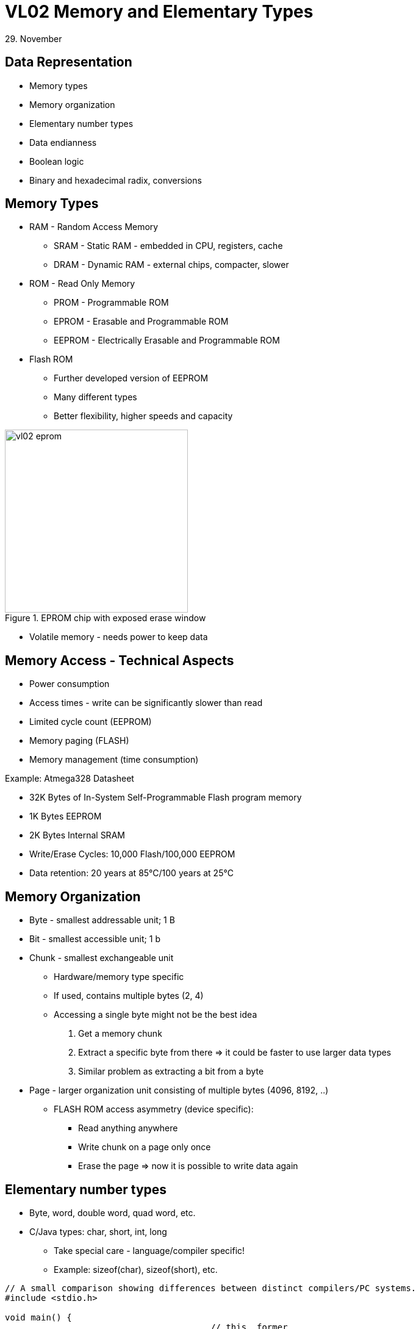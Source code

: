 = VL02 Memory and Elementary Types
29. November


Data Representation
-------------------

- Memory types
- Memory organization
- Elementary number types
- Data endianness
- Boolean logic
- Binary and hexadecimal radix, conversions


== Memory Types

- RAM - Random Access Memory
  * SRAM - Static RAM - embedded in CPU, registers, cache
  * DRAM - Dynamic RAM - external chips, compacter, slower
- ROM - Read Only Memory
  * PROM - Programmable ROM
  * EPROM - Erasable and Programmable ROM
  * EEPROM - Electrically Erasable and Programmable ROM

- Flash ROM
  * Further developed version of EEPROM
  * Many different types
  * Better flexibility, higher speeds and capacity

.EPROM chip with exposed erase window
image::img/vl02_eprom.jpg[width="300"]

- Volatile memory - needs power to keep data


== Memory Access - Technical Aspects

- Power consumption
- Access times - write can be significantly slower than read
- Limited cycle count (EEPROM)
- Memory paging (FLASH)
- Memory management (time consumption)


.Example: Atmega328 Datasheet

- 32K Bytes of In-System Self-Programmable Flash program memory
- 1K Bytes EEPROM
- 2K Bytes Internal SRAM
- Write/Erase Cycles: 10,000 Flash/100,000 EEPROM
- Data retention: 20 years at 85°C/100 years at 25°C


== Memory Organization

- Byte - smallest addressable unit; 1 B
- Bit - smallest accessible unit; 1 b
- Chunk - smallest exchangeable unit
  * Hardware/memory type specific
  * If used, contains multiple bytes (2, 4)
  * Accessing a single byte might not be the best idea
	. Get a memory chunk
    . Extract a specific byte from there => it could be faster to use larger data types
	. Similar problem as extracting a bit from a byte
- Page - larger organization unit consisting of multiple bytes (4096, 8192, ..)
  * FLASH ROM access asymmetry (device specific):
	** Read anything anywhere
    ** Write chunk on a page only once
    ** Erase the page => now it is possible to write data again


== Elementary number types

- Byte, word, double word, quad word, etc.
- C/Java types: char, short, int, long
  * Take special care - language/compiler specific!
  * Example: sizeof(char), sizeof(short), etc.

[source,c]
----
// A small comparison showing differences between distinct compilers/PC systems.
#include <stdio.h>

void main() {
                                        // this  former
    printf("%d\n", sizeof(char));       // 1     1
    printf("%d\n", sizeof(short));      // 2     2
    printf("%d\n", sizeof(int));        // 4     2
    printf("%d\n", sizeof(long));       // 8     4
    printf("%d\n", sizeof(long int));   // 8     4
    printf("%d\n", sizeof(long long));  // 8     4
}
----

- Explicit number types: uint8_t, uint16_t, uint32_t
  * Use for portable code where type size needs to be consistent

[source,c]
----
#include <stdio.h>
#include <stdint.h>

void main() {
	printf("%d\n", sizeof(uint8_t));	// 1
	printf("%d\n", sizeof(uint16_t));	// 2
	printf("%d\n", sizeof(uint32_t));	// 4
	printf("%d\n", sizeof(uint64_t));	// 8
}
----


== Data Endianness

[quote, Wikipedia]
In computing, endianness refers to the order of bytes (or sometimes bits) within
a binary representation of a number. It can also be used more generally to refer
to the internal ordering of any representation, such as the digits in a numeral
system or the sections of a date. 

*LSB, MSB* - Least/Most Significant Byte

.Consider the unsigned hexadecimal number 0x1234.

- requires at least two bytes to represent
- arrangement of the bytes
  * big-endian ordering 0x12, 0x34
  * little-endian ordering 0x34, 0x12

- Type casting, consider uint16_t => uint8_t conversion with little and big
  endian.
- Byte structure: bits, nibbles


== Boolean Operations

[width="80%",frame="topbot",options="header"]
|====================================================
| A		| B		| A AND B | A OR B | A XOR B | NOT A | NOT B
| 0		| 0		|	0	  |	0	   | 0		 | 1	 |	1
| 0		| 1		|	0	  |	1	   | 1		 | 1	 |	0
| 1		| 0		|	0     |	1      | 1		 | 0	 |	1
| 1		| 1		|	1     | 1      | 0		 | 0	 |	0
|====================================================

- Complementary operations: nand, nor, nxor
- AND
   * binary multiplication
   * A AND A, A && B
- OR
   * inclusive binary addition
   * A OR B, A || B
- NOT
   * unary operation
   * NOT(A), !A
- A XOR B = (!A && B) || (A && !B)

== Boolean Expressions

- Left to right interpretation (C-based languages)
  * if is_engine_ready() == false, test_engine() will not be run!

- Programming essentials: simplify/negate logical expressions

[source,c]
----
/* one way */
if(is_engine_ready() && test_engine()) {
    start_engine();
} else {
    do_something_else();
}

/* or another */
if(!is_engine_ready() || !test_engine()) {
    do_something_else();
} else {
    start_engine();
}
----



- Avoid tautology and contradiction

[source,c]
----
if(a == 1 || a != 1) {

}
----

- Might be handy for easily de-activating a block of code during the development.

[source,c]
----
if(0) { // equivalent if(false) {
// this block is now deactivated
}

if(1) { // equivalent if(true) {
// yes, this shall run
}
----

== Bitwise Operations

- Counterparts of binary operations applied on whole numbers.

[width="80%",frame="topbot",options="header"]
|====================================================
| A		    | B		    | A AND B | A OR B | A XOR B | NOT A | NOT B
| 10001111	| 11010000	| 10000000 | 11011111 | 01011111 | 01110000	 |	00101111
|====================================================

- A AND B; A & B
- A OR B; A | B
- NOT(A); NEG(A); ~A
- Shift left/right: SHL <<, SHR >>


== Basic Arithmetic

image::img/vl02_wall_clock.png[width="400"]

[source,c]
----
uint8_t i;

for(;;) {
    i++;
    wait_one_second();
}
----

.For/while transformation

[source,c]
----
for(expression_1; condition; expression_2) {
    loop_body();
}

expression_1;

while(condition) {
    loop_body();

    expression_2;
}
----


== Code Review I

- What does the code do and why?
- Convert the values of a and b to hexadecimal

[source,c]
----
int a = 100;
int b = 160;

a = a ^ b;
b = a ^ b;
a = a ^ b;
----

== Exercise 0

Implement an algorithm:

- Input: unsigned integer value (decimal)
- Output: number of bits with value 1


== Exercise 1

Consider the following code snippet in Basic.
How would the Java/C counterpart look like?

----
While row < lastrow
    For i As Integer = 0 To lastcol
        If i = 5 Then
            Continue While
        End If
    Next i
    row = row + 1
End While
----

== Exercise 2

Implement and write an algorithm!

Iterate the following transformations with input data:

- Replace every 0 with 1 and replace every 1 with 10
  * Example: 101 => 10110
- Use the newly created data for the next iteration

Use 0 as initial input. What can be seen?

